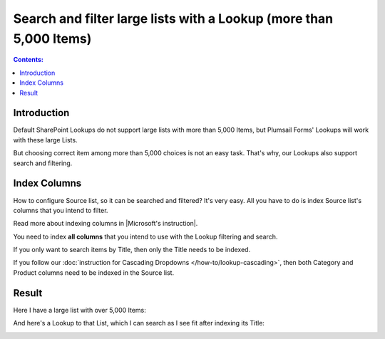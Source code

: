 Search and filter large lists with a Lookup (more than 5,000 Items)
=====================================================================

.. contents:: Contents:
 :local:
 :depth: 1
 
Introduction
--------------------------------------------------
Default SharePoint Lookups do not support large lists with more than 5,000 Items, but Plumsail Forms' Lookups will work with these large Lists.

But choosing correct item among more than 5,000 choices is not an easy task. That's why, our Lookups also support search and filtering.

|pic1|

.. |pic1| image:: ../images/how-to/lookup-5k/threshold.png
   :alt: Threshold

Index Columns
--------------------------------------------------
How to configure Source list, so it can be searched and filtered? It's very easy.
All you have to do is index Source list's columns that you intend to filter. 

Read more about indexing columns in |Microsoft's instruction|.

You need to index **all columns** that you intend to use with the Lookup filtering and search. 

If you only want to search items by Title, then only the Title needs to be indexed.

|pic2|

.. |pic2| image:: ../images/how-to/lookup-5k/title.png
   :alt: Title Indexed

If you follow our :doc:`instruction for Cascading Dropdowns </how-to/lookup-cascading>`, then both Category and Product columns need to be indexed in the Source list.

.. |Microsoft's instruction| raw:: html

   <a href="https://support.office.com/en-us/article/add-an-index-to-a-sharepoint-column-f3f00554-b7dc-44d1-a2ed-d477eac463b0" target="_blank">Microsoft's instruction</a>

Result
--------------------------------------------------
Here I have a large list with over 5,000 Items:

|pic4|

.. |pic4| image:: ../images/how-to/lookup-5k/large.png
   :alt: Large List

And here's a Lookup to that List, which I can search as I see fit after indexing its Title:

|pic5|

.. |pic5| image:: ../images/how-to/lookup-5k/search.png
   :alt: Lookup to a Large List